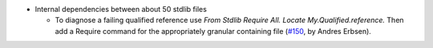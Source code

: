 - Internal dependencies between about 50 stdlib files

  + To diagnose a failing qualified reference use
    `From Stdlib Require All. Locate My.Qualified.reference.`
    Then add a Require command for the appropriately granular containing file
    (`#150 <https://github.com/coq/stdlib/pull/150>`_,
    by Andres Erbsen).

